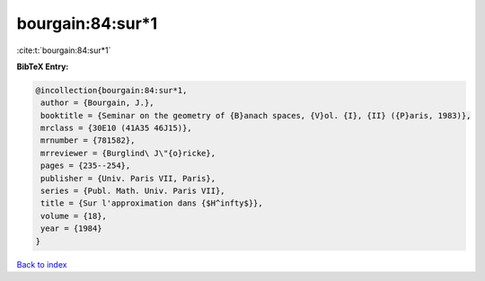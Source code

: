 bourgain:84:sur*1
=================

:cite:t:`bourgain:84:sur*1`

**BibTeX Entry:**

.. code-block:: bibtex

   @incollection{bourgain:84:sur*1,
    author = {Bourgain, J.},
    booktitle = {Seminar on the geometry of {B}anach spaces, {V}ol. {I}, {II} ({P}aris, 1983)},
    mrclass = {30E10 (41A35 46J15)},
    mrnumber = {781582},
    mrreviewer = {Burglind\ J\"{o}ricke},
    pages = {235--254},
    publisher = {Univ. Paris VII, Paris},
    series = {Publ. Math. Univ. Paris VII},
    title = {Sur l'approximation dans {$H^infty$}},
    volume = {18},
    year = {1984}
   }

`Back to index <../By-Cite-Keys.html>`_
